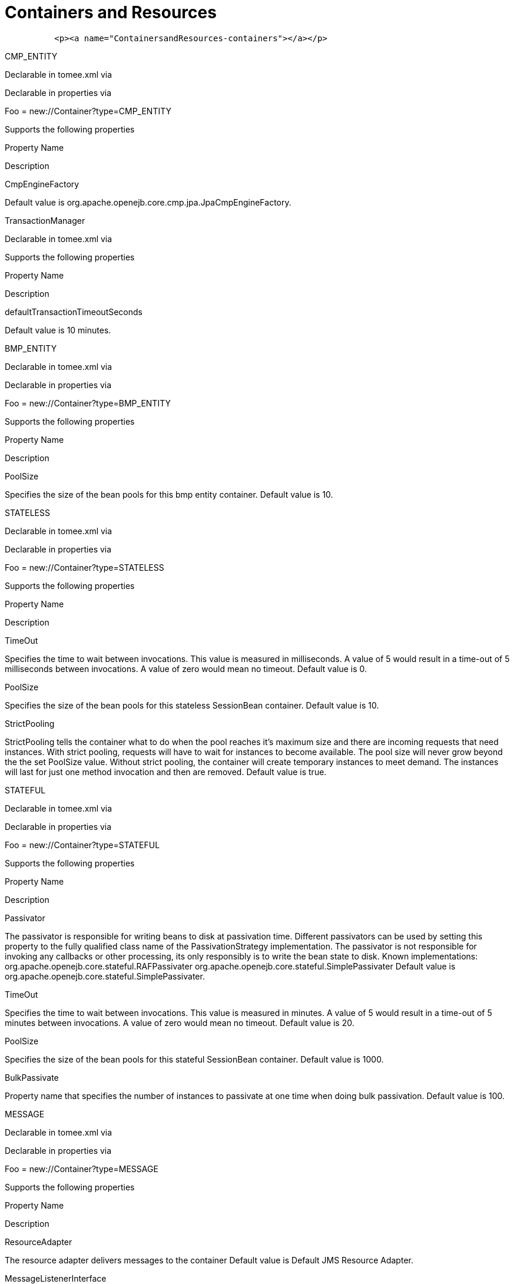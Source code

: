 # Containers and Resources
:index-group: Configuration
:jbake-date: 2018-12-05
:jbake-type: page
:jbake-status: published


[source,xml]
----
          <p><a name="ContainersandResources-containers"></a></p>
----

CMP_ENTITY

Declarable in tomee.xml via

Declarable in properties via

Foo = new://Container?type=CMP_ENTITY

Supports the following properties

Property Name

Description

CmpEngineFactory

Default value is org.apache.openejb.core.cmp.jpa.JpaCmpEngineFactory.

TransactionManager

Declarable in tomee.xml via

Supports the following properties

Property Name

Description

defaultTransactionTimeoutSeconds

Default value is 10 minutes.

BMP_ENTITY

Declarable in tomee.xml via

Declarable in properties via

Foo = new://Container?type=BMP_ENTITY

Supports the following properties

Property Name

Description

PoolSize

Specifies the size of the bean pools for this bmp entity container.
Default value is 10.

STATELESS

Declarable in tomee.xml via

Declarable in properties via

Foo = new://Container?type=STATELESS

Supports the following properties

Property Name

Description

TimeOut

Specifies the time to wait between invocations. This value is measured
in milliseconds. A value of 5 would result in a time-out of 5
milliseconds between invocations. A value of zero would mean no timeout.
Default value is 0.

PoolSize

Specifies the size of the bean pools for this stateless SessionBean
container. Default value is 10.

StrictPooling

StrictPooling tells the container what to do when the pool reaches it's
maximum size and there are incoming requests that need instances. With
strict pooling, requests will have to wait for instances to become
available. The pool size will never grow beyond the the set PoolSize
value. Without strict pooling, the container will create temporary
instances to meet demand. The instances will last for just one method
invocation and then are removed. Default value is true.

STATEFUL

Declarable in tomee.xml via

Declarable in properties via

Foo = new://Container?type=STATEFUL

Supports the following properties

Property Name

Description

Passivator

The passivator is responsible for writing beans to disk at passivation
time. Different passivators can be used by setting this property to the
fully qualified class name of the PassivationStrategy implementation.
The passivator is not responsible for invoking any callbacks or other
processing, its only responsibly is to write the bean state to disk.
Known implementations: org.apache.openejb.core.stateful.RAFPassivater
org.apache.openejb.core.stateful.SimplePassivater Default value is
org.apache.openejb.core.stateful.SimplePassivater.

TimeOut

Specifies the time to wait between invocations. This value is measured
in minutes. A value of 5 would result in a time-out of 5 minutes between
invocations. A value of zero would mean no timeout. Default value is 20.

PoolSize

Specifies the size of the bean pools for this stateful SessionBean
container. Default value is 1000.

BulkPassivate

Property name that specifies the number of instances to passivate at one
time when doing bulk passivation. Default value is 100.

MESSAGE

Declarable in tomee.xml via

Declarable in properties via

Foo = new://Container?type=MESSAGE

Supports the following properties

Property Name

Description

ResourceAdapter

The resource adapter delivers messages to the container Default value is
Default JMS Resource Adapter.

MessageListenerInterface

Specifies the message listener interface handled by this container
Default value is javax.jms.MessageListener.

ActivationSpecClass

Specifies the activation spec class Default value is
org.apache.activemq.ra.ActiveMQActivationSpec.

InstanceLimit

Specifies the maximum number of bean instances that are allowed to exist
for each MDB deployment. Default value is 10.

Resources

javax.sql.DataSource

Declarable in tomee.xml via

Declarable in properties via

Foo = new://Resource?type=javax.sql.DataSource

Supports the following properties

Property Name

Description

JtaManaged

Determines wether or not this data source should be JTA managed or user
managed.  If set to 'true' it will automatically be enrolled in any
ongoing transactions.  Calling begin/commit/rollback or setAutoCommit on
the datasource or connection will not be allowed.  If you need to
perform these functions yourself, set JtaManaged to 'false' In terms of
JPA persistence.xml: "JtaManaged=true" can be used as a
'jta-data-source' "JtaManaged=false" can be used as a
'non-jta-data-source' Default value is true.

JdbcDriver

Driver class name Default value is org.hsqldb.jdbcDriver.

JdbcUrl

Url for creating connections Default value is
jdbc:hsqldb:file:data/hsqldb/hsqldb.

UserName

Default user name Default value is sa.

Password

Default password

ConnectionProperties

The connection properties that will be sent to the JDBC driver when
establishing new connections Format of the string must be
[propertyName=property;]* NOTE - The "user" and "password" properties
will be passed explicitly, so they do not need to be included here.

DefaultAutoCommit

The default auto-commit state of new connections Default value is true.

DefaultReadOnly

The default read-only state of new connections If not set then the
setReadOnly method will not be called. (Some drivers don't support read
only mode, ex: Informix)

DefaultTransactionIsolation

The default TransactionIsolation state of new connections If not set
then the setTransactionIsolation method will not be called. The allowed
values for this property are:     NONE     READ_COMMITTED    
READ_UNCOMMITTED     REPEATABLE_READ     SERIALIZABLE Note: Most JDBC
drivers do not support all isolation levels

InitialSize

The initial number of connections that are created when the pool is
started Default value is 0.

MaxActive

The maximum number of active connections that can be allocated from this
pool at the same time, or a negative number for no limit. Default value
is 20.

MaxIdle

The maximum number of connections that can remain idle in the pool,
without extra ones being released, or a negative number for no limit.
Default value is 20.

MinIdle

The minimum number of connections that can remain idle in the pool,
without extra ones being created, or zero to create none. Default value
is 0.

MaxWait

The maximum number of milliseconds that the pool will wait (when there
are no available connections) for a connection to be returned before
throwing an exception, or -1 to wait indefinitely. Default value is -1.

ValidationQuery

The SQL query that will be used to validate connections from this pool
before returning them to the caller. If specified, this query MUST be an
SQL SELECT statement that returns at least one row.

TestOnBorrow

If true connections will be validated before being borrowed from the
pool. If the validation fails, the connection is destroyed, and a new
conection will be retrieved from the pool (and validated). NOTE - for a
true value to have any effect, the ValidationQuery parameter must be
set. Default value is true.

TestOnReturn

If true connections will be validated before being returned to the
pool.  If the validation fails, the connection is destroyed instead of
being returned to the pool. NOTE - for a true value to have any effect,
the ValidationQuery parameter must be set. Default value is false.

TestWhileIdle

If true connections will be validated by the idle connection evictor (if
any). If the validation fails, the connection is destroyed and removed
from the pool NOTE - for a true value to have any effect, the
timeBetweenEvictionRunsMillis property must be a positive number and the
ValidationQuery parameter must be set. Default value is false.

TimeBetweenEvictionRunsMillis

The number of milliseconds to sleep between runs of the idle connection
evictor thread. When set to a negative number, no idle connection
evictor thread will be run. Default value is -1.

NumTestsPerEvictionRun

The number of connectionss to examine during each run of the idle
connection evictor thread (if any). Default value is 3.

MinEvictableIdleTimeMillis

The minimum amount of time a connection may sit idle in the pool before
it is eligable for eviction by the idle connection evictor (if any).
Default value is 1800000.

PoolPreparedStatements

If true, a statement pool is created for each Connection and
PreparedStatements created by one of the following methods are
pooled:    public PreparedStatement prepareStatement(String
sql);    public PreparedStatement prepareStatement(String
sql,            int resultSetType,            int resultSetConcurrency)
Default value is false.

MaxOpenPreparedStatements

The maximum number of open statements that can be allocated from the
statement pool at the same time, or zero for no limit. NOTE - Some
drivers have limits on the number of open statements, so make sure there
are some resources left for the other (non-prepared) statements. Default
value is 0.

AccessToUnderlyingConnectionAllowed

If true the raw physical connection to the database can be accessed
using the following construct:     Connection conn =
ds.getConnection();     Connection rawConn = ((DelegatingConnection)
conn).getInnermostDelegate();     ...     conn.close() Default is false,
because misbehaving programs can do harmfull things to the raw
connection shuch as closing the raw connection or continuing to use the
raw connection after it has been assigned to another logical
connection.  Be carefull and only use when you need direct access to
driver specific extentions. NOTE: Do NOT close the underlying
connection, only the original logical connection wrapper. Default value
is false.

ActiveMQResourceAdapter

Declarable in tomee.xml via

Declarable in properties via

Foo = new://Resource?type=ActiveMQResourceAdapter

Supports the following properties

Property Name

Description

BrokerXmlConfig

Broker configuration Default value is
broker:(tcp://localhost:61616)?useJmx=false.

ServerUrl

Broker address Default value is vm://localhost?async=true.

DataSource

DataSource for persistence messages Default value is Default Unmanaged
JDBC Database.

javax.jms.ConnectionFactory

Declarable in tomee.xml via

Declarable in properties via

Foo = new://Resource?type=javax.jms.ConnectionFactory

Supports the following properties

Property Name

Description

ResourceAdapter

Default value is Default JMS Resource Adapter.

TransactionSupport

Specifies if the connection is enrolled in global transaction allowed
values: xa, local or none Default value is xa.

PoolMaxSize

Maximum number of physical connection to the ActiveMQ broker Default
value is 10.

PoolMinSize

Minimum number of physical connection to the ActiveMQ broker Default
value is 0.

ConnectionMaxWaitMilliseconds

Maximum amount of time to wait for a connection Default value is 5000.

ConnectionMaxIdleMinutes

Maximum amount of time a connection can be idle before being reclaimed
Default value is 15.

javax.jms.Queue

Declarable in tomee.xml via

Declarable in properties via

Foo = new://Resource?type=javax.jms.Queue

Supports the following properties

Property Name

Description

destination

Specifies the name of the queue

javax.jms.Topic

Declarable in tomee.xml via

Declarable in properties via

Foo = new://Resource?type=javax.jms.Topic

Supports the following properties

Property Name

Description

destination

Specifies the name of the topic

org.omg.CORBA.ORB

Declarable in tomee.xml via

Declarable in properties via

Foo = new://Resource?type=org.omg.CORBA.ORB

No properties.

javax.mail.Session

Declarable in tomee.xml via

Declarable in properties via

Foo = new://Resource?type=javax.mail.Session

No properties.
